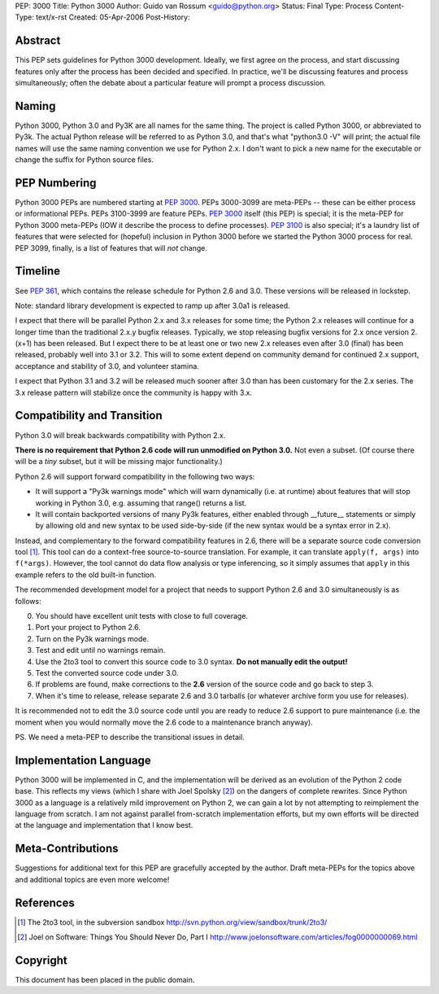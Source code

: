 PEP: 3000
Title: Python 3000
Author: Guido van Rossum <guido@python.org>
Status: Final
Type: Process
Content-Type: text/x-rst
Created: 05-Apr-2006
Post-History:


Abstract
========

This PEP sets guidelines for Python 3000 development.  Ideally, we
first agree on the process, and start discussing features only after
the process has been decided and specified.  In practice, we'll be
discussing features and process simultaneously; often the debate about
a particular feature will prompt a process discussion.


Naming
======

Python 3000, Python 3.0 and Py3K are all names for the same thing.
The project is called Python 3000, or abbreviated to Py3k.  The actual
Python release will be referred to as Python 3.0, and that's
what "python3.0 -V" will print; the actual file names will use the
same naming convention we use for Python 2.x.  I don't want to pick a
new name for the executable or change the suffix for Python source
files.


PEP Numbering
=============

Python 3000 PEPs are numbered starting at :pep:`3000`.  PEPs 3000-3099
are meta-PEPs -- these can be either process or informational PEPs.
PEPs 3100-3999 are feature PEPs.  :pep:`3000` itself (this PEP) is
special; it is the meta-PEP for Python 3000 meta-PEPs (IOW it describe
the process to define processes).  :pep:`3100` is also special; it's a
laundry list of features that were selected for (hopeful) inclusion in
Python 3000 before we started the Python 3000 process for real.  PEP
3099, finally, is a list of features that will *not* change.


Timeline
========

See :pep:`361`, which contains the release schedule for Python
2.6 and 3.0.  These versions will be released in lockstep.

Note: standard library development is expected to ramp up after 3.0a1
is released.

I expect that there will be parallel Python 2.x and 3.x releases for
some time; the Python 2.x releases will continue for a longer time
than the traditional 2.x.y bugfix releases.  Typically, we stop
releasing bugfix versions for 2.x once version 2.(x+1) has been
released.  But I expect there to be at least one or two new 2.x
releases even after 3.0 (final) has been released, probably well into
3.1 or 3.2.  This will to some extent depend on community demand for
continued 2.x support, acceptance and stability of 3.0, and volunteer
stamina.

I expect that Python 3.1 and 3.2 will be released much sooner after
3.0 than has been customary for the 2.x series.  The 3.x release
pattern will stabilize once the community is happy with 3.x.


Compatibility and Transition
============================

Python 3.0 will break backwards compatibility with Python 2.x.

**There is no requirement that Python 2.6 code will run unmodified on
Python 3.0.** Not even a subset.  (Of course there will be a *tiny*
subset, but it will be missing major functionality.)

Python 2.6 will support forward compatibility in the following two
ways:

* It will support a "Py3k warnings mode" which will warn dynamically
  (i.e. at runtime) about features that will stop working in Python
  3.0, e.g. assuming that range() returns a list.
* It will contain backported versions of many Py3k features, either
  enabled through __future__ statements or simply by allowing old and
  new syntax to be used side-by-side (if the new syntax would be a
  syntax error in 2.x).

Instead, and complementary to the forward compatibility features in
2.6, there will be a separate source code conversion tool [1]_.  This
tool can do a context-free source-to-source translation.  For example,
it can translate ``apply(f, args)`` into ``f(*args)``.  However, the
tool cannot do data flow analysis or type inferencing, so it simply
assumes that ``apply`` in this example refers to the old built-in
function.

The recommended development model for a project that needs to support
Python 2.6 and 3.0 simultaneously is as follows:

0. You should have excellent unit tests with close to full coverage.
1. Port your project to Python 2.6.
2. Turn on the Py3k warnings mode.
3. Test and edit until no warnings remain.
4. Use the 2to3 tool to convert this source code to 3.0 syntax.
   **Do not manually edit the output!**
5. Test the converted source code under 3.0.
6. If problems are found, make corrections to the **2.6** version
   of the source code and go back to step 3.
7. When it's time to release, release separate 2.6 and 3.0 tarballs
   (or whatever archive form you use for releases).

It is recommended not to edit the 3.0 source code until you are ready
to reduce 2.6 support to pure maintenance (i.e. the moment when you
would normally move the 2.6 code to a maintenance branch anyway).

PS. We need a meta-PEP to describe the transitional issues in detail.


Implementation Language
=======================

Python 3000 will be implemented in C, and the implementation will be
derived as an evolution of the Python 2 code base. This reflects my
views (which I share with Joel Spolsky [2]_) on the dangers of complete
rewrites. Since Python 3000 as a language is a relatively mild
improvement on Python 2, we can gain a lot by not attempting to
reimplement the language from scratch. I am not against parallel
from-scratch implementation efforts, but my own efforts will be
directed at the language and implementation that I know best.


Meta-Contributions
==================

Suggestions for additional text for this PEP are gracefully accepted
by the author.  Draft meta-PEPs for the topics above and additional
topics are even more welcome!


References
==========

.. [1] The 2to3 tool, in the subversion sandbox
   http://svn.python.org/view/sandbox/trunk/2to3/

.. [2] Joel on Software: Things You Should Never Do, Part I
    http://www.joelonsoftware.com/articles/fog0000000069.html


Copyright
=========

This document has been placed in the public domain.
